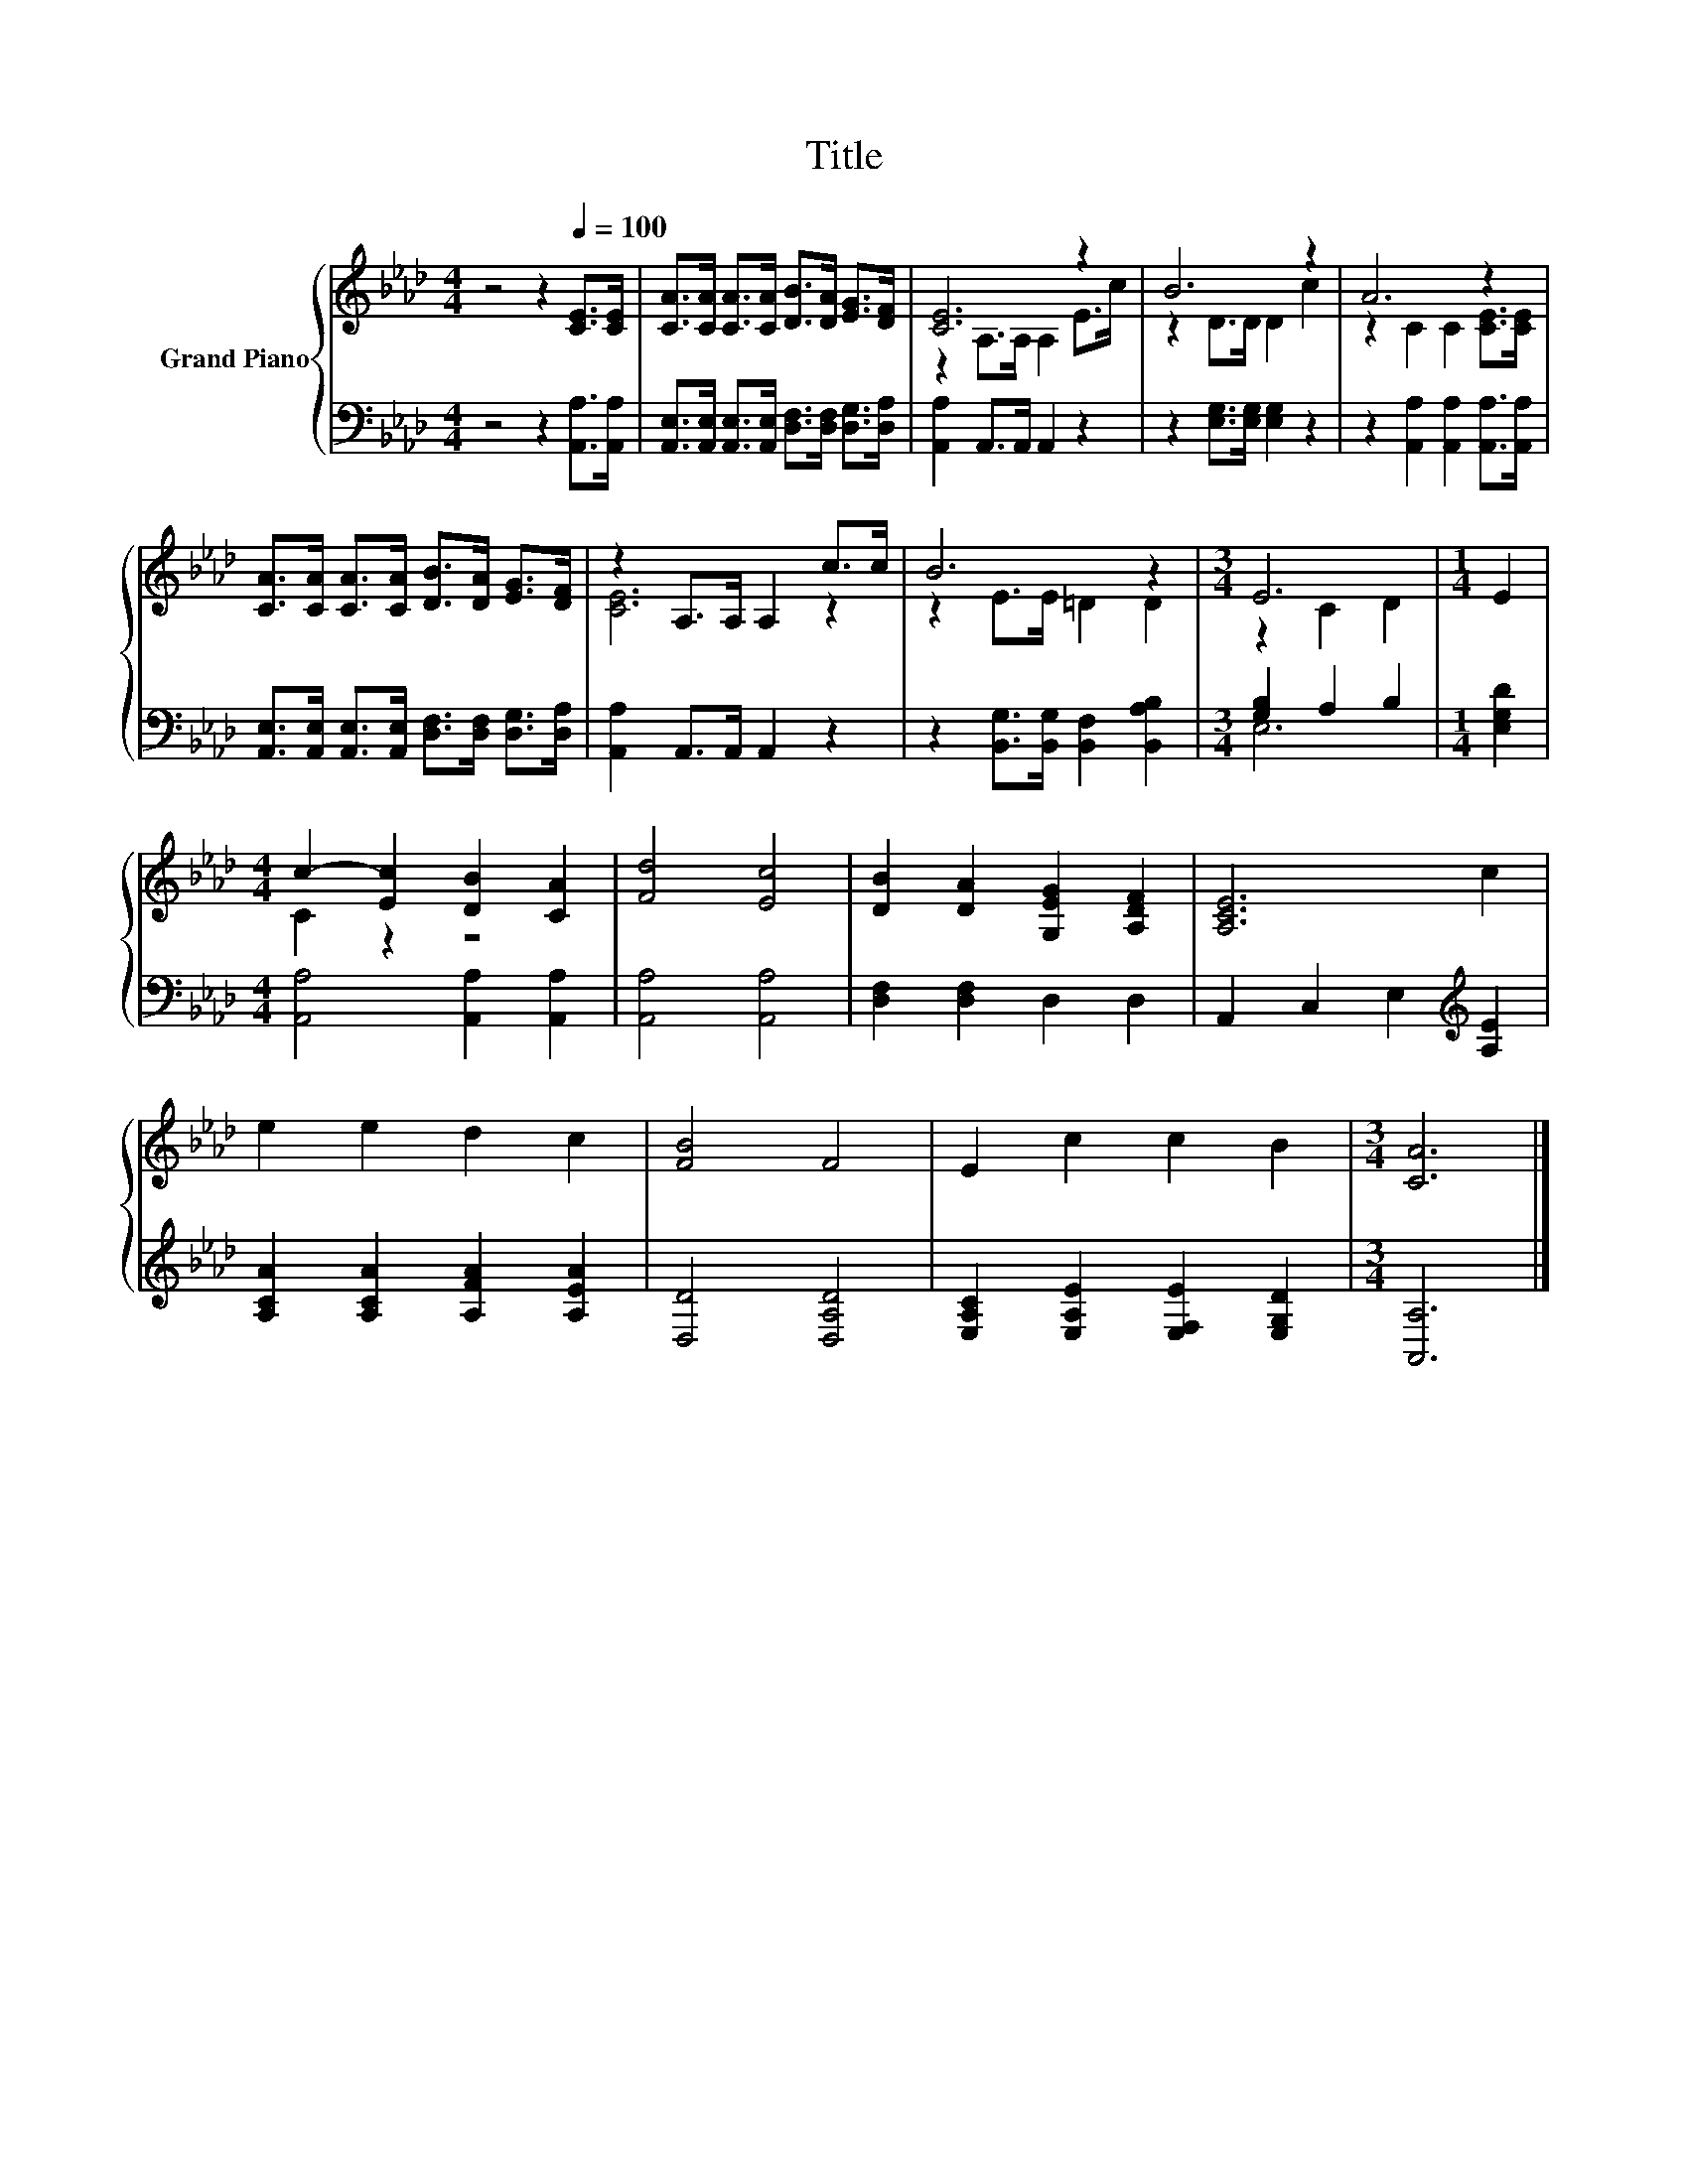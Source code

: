 X:1
T:Title
%%score { ( 1 3 ) | ( 2 4 ) }
L:1/8
M:4/4
K:Ab
V:1 treble nm="Grand Piano"
V:3 treble 
V:2 bass 
V:4 bass 
V:1
 z4 z2[Q:1/4=100] [CE]>[CE] | [CA]>[CA] [CA]>[CA] [DB]>[DA] [EG]>[DF] | [CE]6 z2 | B6 z2 | A6 z2 | %5
 [CA]>[CA] [CA]>[CA] [DB]>[DA] [EG]>[DF] | z2 A,>A, A,2 c>c | B6 z2 |[M:3/4] E6 |[M:1/4] E2 | %10
[M:4/4] c2- [Ec]2 [DB]2 [CA]2 | [Fd]4 [Ec]4 | [DB]2 [DA]2 [G,EG]2 [A,DF]2 | [A,CE]6 c2 | %14
 e2 e2 d2 c2 | [FB]4 F4 | E2 c2 c2 B2 |[M:3/4] [CA]6 |] %18
V:2
 z4 z2 [A,,A,]>[A,,A,] | [A,,E,]>[A,,E,] [A,,E,]>[A,,E,] [D,F,]>[D,F,] [D,G,]>[D,A,] | %2
 [A,,A,]2 A,,>A,, A,,2 z2 | z2 [E,G,]>[E,G,] [E,G,]2 z2 | z2 [A,,A,]2 [A,,A,]2 [A,,A,]>[A,,A,] | %5
 [A,,E,]>[A,,E,] [A,,E,]>[A,,E,] [D,F,]>[D,F,] [D,G,]>[D,A,] | [A,,A,]2 A,,>A,, A,,2 z2 | %7
 z2 [B,,G,]>[B,,G,] [B,,F,]2 [B,,A,B,]2 |[M:3/4] [G,B,]2 A,2 B,2 |[M:1/4] [E,G,D]2 | %10
[M:4/4] [A,,A,]4 [A,,A,]2 [A,,A,]2 | [A,,A,]4 [A,,A,]4 | [D,F,]2 [D,F,]2 D,2 D,2 | %13
 A,,2 C,2 E,2[K:treble] [A,E]2 | [A,CA]2 [A,CA]2 [A,FA]2 [A,EA]2 | [D,D]4 [D,A,D]4 | %16
 [E,A,C]2 [E,A,E]2 [E,F,E]2 [E,G,D]2 |[M:3/4] [A,,A,]6 |] %18
V:3
 x8 | x8 | z2 A,>A, A,2 E>c | z2 D>D D2 c2 | z2 C2 C2 [CE]>[CE] | x8 | [CE]6 z2 | z2 E>E =D2 D2 | %8
[M:3/4] z2 C2 D2 |[M:1/4] x2 |[M:4/4] C2 z2 z4 | x8 | x8 | x8 | x8 | x8 | x8 |[M:3/4] x6 |] %18
V:4
 x8 | x8 | x8 | x8 | x8 | x8 | x8 | x8 |[M:3/4] E,6 |[M:1/4] x2 |[M:4/4] x8 | x8 | x8 | %13
 x6[K:treble] x2 | x8 | x8 | x8 |[M:3/4] x6 |] %18

